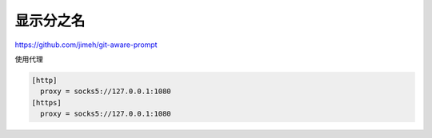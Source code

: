 显示分之名
----------

https://github.com/jimeh/git-aware-prompt

使用代理

.. code-block::

    [http]
      proxy = socks5://127.0.0.1:1080
    [https]
      proxy = socks5://127.0.0.1:1080
